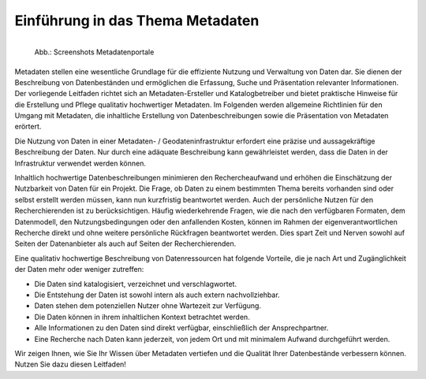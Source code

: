 
Einführung in das Thema Metadaten
=================================


.. figure:: ../img/startseite/metadatenportale.png
   :alt: Screenshots Metadatenportale
   :align: left
   :scale: 70
   :figwidth: 100%

   Abb.: Screenshots Metadatenportale


Metadaten stellen eine wesentliche Grundlage für die effiziente Nutzung und Verwaltung von Daten dar. Sie dienen der Beschreibung von Datenbeständen und ermöglichen die Erfassung, Suche und Präsentation relevanter Informationen. Der vorliegende Leitfaden richtet sich an Metadaten-Ersteller und Katalogbetreiber und bietet praktische Hinweise für die Erstellung und Pflege qualitativ hochwertiger Metadaten.
Im Folgenden werden allgemeine Richtlinien für den Umgang mit Metadaten, die inhaltliche Erstellung von Datenbeschreibungen sowie die Präsentation von Metadaten erörtert. 

Die Nutzung von Daten in einer Metadaten- / Geodateninfrastruktur erfordert eine präzise und aussagekräftige Beschreibung der Daten. Nur durch eine adäquate Beschreibung kann gewährleistet werden, dass die Daten in der Infrastruktur verwendet werden können.

Inhaltlich hochwertige Datenbeschreibungen minimieren den Rechercheaufwand und erhöhen die Einschätzung der Nutzbarkeit von Daten für ein Projekt. Die Frage, ob Daten zu einem bestimmten Thema bereits vorhanden sind oder selbst erstellt werden müssen, kann nun kurzfristig beantwortet werden. Auch der persönliche Nutzen für den Recherchierenden ist zu berücksichtigen. Häufig wiederkehrende Fragen, wie die nach den verfügbaren Formaten, dem Datenmodell, den Nutzungsbedingungen oder den anfallenden Kosten, können im Rahmen der eigenverantwortlichen Recherche direkt und ohne weitere persönliche Rückfragen beantwortet werden. Dies spart Zeit und Nerven sowohl auf Seiten der Datenanbieter als auch auf Seiten der Recherchierenden.

Eine qualitativ hochwertige Beschreibung von Datenressourcen hat folgende Vorteile, die je nach Art und Zugänglichkeit der Daten mehr oder weniger zutreffen:

- Die Daten sind katalogisiert, verzeichnet und verschlagwortet.
- Die Entstehung der Daten ist sowohl intern als auch extern nachvollziehbar.
- Daten stehen dem potenziellen Nutzer ohne Wartezeit zur Verfügung.
- Die Daten können in ihrem inhaltlichen Kontext betrachtet werden.
- Alle Informationen zu den Daten sind direkt verfügbar, einschließlich der Ansprechpartner.
- Eine Recherche nach Daten kann jederzeit, von jedem Ort und mit minimalem Aufwand durchgeführt werden.

Wir zeigen Ihnen, wie Sie Ihr Wissen über Metadaten vertiefen und die Qualität Ihrer Datenbestände verbessern können. Nutzen Sie dazu diesen Leitfaden!
